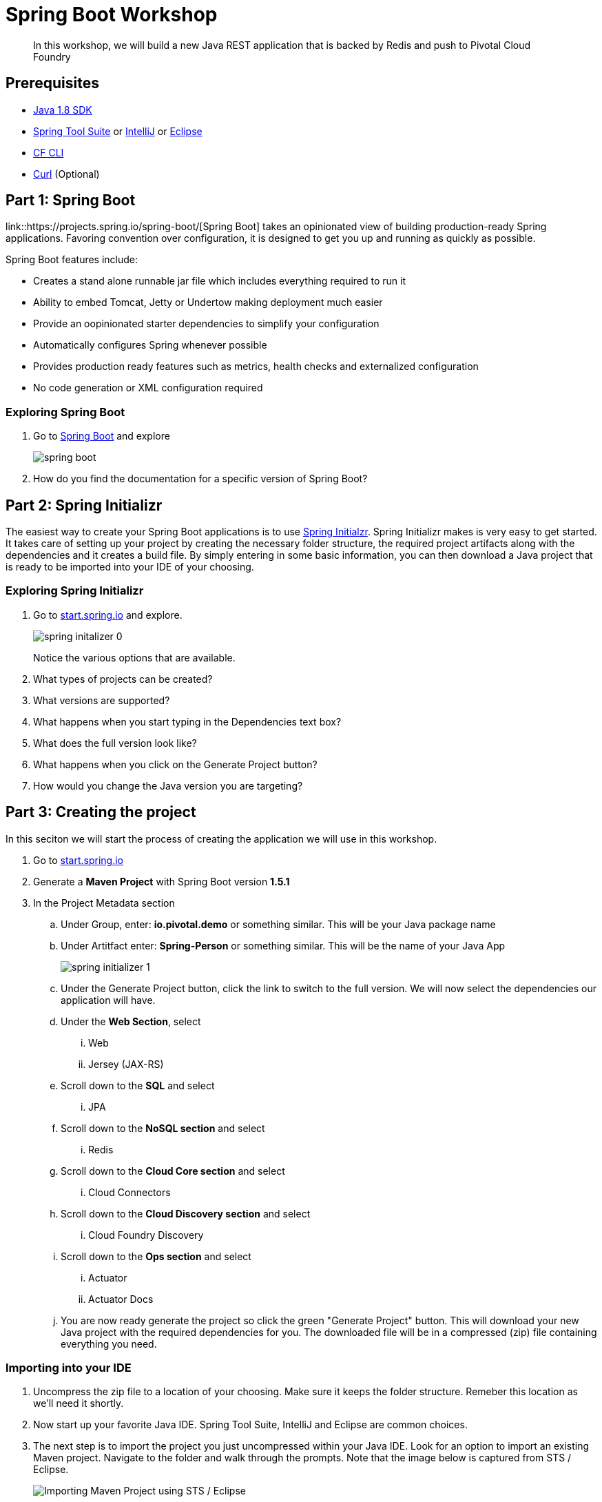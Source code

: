 = Spring Boot Workshop 

[abstract]
--
In this workshop, we will build a new Java REST application that is backed by Redis and push to Pivotal Cloud Foundry
--

== Prerequisites
*** link:http://www.oracle.com/technetwork/java/javase/downloads/jdk8-downloads-2133151.html[Java 1.8 SDK]
*** link:https://spring.io/tools[Spring Tool Suite] or link:https://www.jetbrains.com/idea/[IntelliJ] or link:https://eclipse.org/downloads/[Eclipse] 
*** link:https://github.com/cloudfoundry/cli/releases[CF CLI]
*** link:http://curl.haxx.se/[Curl] (Optional)

== Part 1: Spring Boot
link::https://projects.spring.io/spring-boot/[Spring Boot] takes an opinionated view of building production-ready Spring applications. Favoring convention over configuration, it is designed to get you up and running as quickly as possible. 

Spring Boot features include:

* Creates a stand alone runnable jar file which includes everything required to run it
* Ability to embed Tomcat, Jetty or Undertow making deployment much easier
* Provide an oopinionated starter dependencies to simplify your configuration
* Automatically configures Spring whenever possible
* Provides production ready features such as metrics, health checks and externalized configuration
* No code generation or XML configuration required

=== Exploring Spring Boot

. Go to link:http://projects.spring.io/spring-boot/[Spring Boot] and explore
+
image::spring-boot.png[]
+

. How do you find the documentation for a specific version of Spring Boot?

== Part 2: Spring Initializr
The easiest way to create your Spring Boot applications is to use link:http://start.spring.io[Spring Initialzr]. Spring Initializr makes is very easy to get started. It takes care of setting up your project by creating the necessary folder structure, the required project artifacts along with the dependencies and it creates a build file. By simply entering in some basic information, you can then download a Java project that is ready to be imported into your IDE of your choosing. 

=== Exploring Spring Initializr
. Go to link:http://start.spring.io[start.spring.io] and explore. 
+
image::spring-initalizer-0.png[]
+
Notice the various options that are available. 
+
. What types of projects can be created?
. What versions are supported?
. What happens when you start typing in the Dependencies text box? 
. What does the full version look like? 
. What happens when you click on the Generate Project button?
. How would you change the Java version you are targeting?

== Part 3: Creating the project
In this seciton we will start the process of creating the application we will use in this workshop. 

. Go to link:http://start.spring.io[start.spring.io]
. Generate a *Maven Project* with Spring Boot version *1.5.1*
. In the Project Metadata section
.. Under Group, enter: *io.pivotal.demo* or something similar. This will be your Java package name
.. Under Artitfact enter: *Spring-Person* or something similar. This will be the name of your Java App
+
image::spring-initializer-1.png[]
+
.. Under the Generate Project button, click the link to switch to the full version. We will now select the dependencies our application will have. 
.. Under the **Web Section**, select
... Web
... Jersey (JAX-RS)
.. Scroll down to the *SQL* and select
... JPA
.. Scroll down to the *NoSQL section* and select
... Redis
.. Scroll down to the *Cloud Core section* and select
... Cloud Connectors
.. Scroll down to the *Cloud Discovery section* and select
... Cloud Foundry Discovery
.. Scroll down to the *Ops section* and select
... Actuator
... Actuator Docs

.. You are now ready generate the project so click the green "Generate Project" button. This will download your new Java project with the required dependencies for you. The downloaded file will be in a compressed (zip) file containing everything you need. 

=== Importing into your IDE
. Uncompress the zip file to a location of your choosing. Make sure it keeps the folder structure. Remeber this location as we'll need it shortly.
. Now start up your favorite Java IDE. Spring Tool Suite, IntelliJ and Eclipse are common choices.
. The next step is to import the project you just uncompressed within your Java IDE. Look for an option to import an existing Maven project. Navigate to the folder and walk through the prompts. Note that the image below is captured from STS / Eclipse. 
+
image::sts-import-project.png[Importing Maven Project using STS / Eclipse]
+
You might need to wait for the IDE to import the various dependencies. The image below shows the following progress indicator on the lower right portion of the IDE. Note that this is from STS / Eclipse. 
+
image::waiting-for-import.png[]

== Part 4:Build and Run your application

. Build and Run your application in your IDE
+
image::running-in-sts.png[]
+
. Hmmm. The application didn't start. Taking a look at the logs note the error:
+
```
2017-02-13 14:42:44.617 ERROR 11158 --- [           main] o.s.b.d.LoggingFailureAnalysisReporter   : 

***************************
APPLICATION FAILED TO START
***************************

Description:

Cannot determine embedded database driver class for database type NONE

Action:

If you want an embedded database please put a supported one on the classpath. If you have database settings to be loaded from a particular profile you may need to active it (no profiles are currently active).
```
The error provides a clue as to what is missing. Spring is attempting to instantiate an in-memory database and is not able to do so. 

To fix this do the following:

. Open up the *SpringPersonApplication* class in the *io.pivotal.demo* package. 
. Add the following imports
+
```
import org.springframework.boot.autoconfigure.EnableAutoConfiguration;
import org.springframework.boot.autoconfigure.jdbc.DataSourceAutoConfiguration;
import org.springframework.boot.autoconfigure.orm.jpa.HibernateJpaAutoConfiguration;
```
+
. And add the following annotation after the @SpringBootApplication but before the class definition:
+
```
@EnableAutoConfiguration(exclude = {DataSourceAutoConfiguration.class, HibernateJpaAutoConfiguration.class})
```
+
This annotation tells Spring to disable auto configuration for Hibernate JPA data sources.
. Save the class
. Run the application. The application should start without any errors.
+
. Open a browser to navigate to http://localhost:8080. Notice that by default, the application is protected with Basic Authentication. If you look in the output log, you'll find the password which will look similar to this:
+
```
2017-02-13 14:58:42.090  INFO 11406 --- [           main] o.s.w.s.handler.SimpleUrlHandlerMapping  : Mapped URL path [/**/favicon.ico] onto handler of type [class org.springframework.web.servlet.resource.ResourceHttpRequestHandler]
2017-02-13 14:58:42.482  INFO 11406 --- [           main] b.a.s.AuthenticationManagerConfiguration : 

Using default security password: xxxxxxxx-yyyy-zzzz-aaaa-bbbbbbbbbbbb 

2017-02-13 14:58:42.522  INFO 11406 --- [           main] o.s.s.web.DefaultSecurityFilterChain     : Creating filter chain: OrRequestMatcher [], []
2017-02-13 14:58:42.581  INFO 11406 --- [           main] o.s.s.web.DefaultSecurityFilterChain     : Creating filter chain: org.springframework.boot.actuate.autoconfigure.ManagementWebSecurityAutoConfiguration$LazyEndpointPathRequestMatcher@49f3ff41, []
```
+
. Use *user* as the user name and the password found in your output logs to log in. You'll see the following error:

image::first-time-running.png[]

So what just happened? We created a spring-initializer project with some dependencies, downloaded the project and then ran it. Under the covers, it is using https://projects.spring.io/spring-boot/[Spring Boot]. Spring Boot takes an opinionated view of building production-ready Spring applications. It favors convention over configuration and is designed to get you up and running very quickly. 

The example application that we just ran included Tomcat as an application server because of the choices made when generating the project earlier. 

. What dependencies did spring boot include in the pom.xml file?

=== Disabling Security

Let's disable the need for entering in a user name and password. 

. Edit the application.properties file. It is located in the src/main/resources folder.
. Add the following line to the file
+
----
security.ignored=/**
----
+
. Save the file 
. Build and run the application. (Make sure you stop the running application first)
. Open a Browser and navigate to http://localhost:8080

Notice that now you are not prompted to log in to view the website. 

So what just happened? We effectively told the Security subsystem not to require security for anything under the top level folder. In a more sophisticated application there would be more rules to define where security is and is not required. 

== Part 5: Adding Functionality

In this section, we will continue to add additional capabilities to our application. 

=== Adding Domain Object

The first step of enhancing our application is by adding a domain object. This object represents the information we want to store within a repository later on.

. Create a new Java Class called *Person* in the *io.pivotal.demo.domain* package
. This class will have 3 properties: firstName, lastName, and emailAddress. Use the following code snippet for the class:
+
```
public class Person {
	
	private String firstName;
	private String lastName;
	private String emailAddress;
	
	public Person() {		
	}
	
	public Person(String firstName, String lastName, String emailAddress) {
		this.firstName = firstName;
		this.lastName = lastName;
		this.emailAddress = emailAddress;
	}

	public String getFirstName() {
		return firstName;
	}

	public void setFirstName(String firstName) {
		this.firstName = firstName;
	}

	public String getLastName() {
		return lastName;
	}

	public void setLastName(String lastName) {
		this.lastName = lastName;
	}

	public String getEmailAddress() {
		return emailAddress;
	}

	public void setEmailAddress(String emailAddress) {
		this.emailAddress = emailAddress;
	}

	@Override
	public String toString() {
		return "Person [firstName=" + firstName + ", lastName=" + lastName
				+ ", emailAddress=" + emailAddress + "]";
	}

}
```
+
. Save the file

=== Creating a Repostiory

Next let's create a repository to store the Person information from the Person class we created above. We'll use Redis for this example. Take notice that the constructor of this class requires a RedisTemplate which will be created later on.

. Create a new Java Class called *PersonRepository* in the *io.pivotal.demo.repository* package. This class will implement the CrudRepository interface.
. Use the snippet below to create the contents of this class:
+
```
import java.util.ArrayList;
import java.util.List;
import java.util.Set;

import io.pivotal.demo.domain.Person;

import org.springframework.data.redis.core.HashOperations;
import org.springframework.data.redis.core.RedisTemplate;
import org.springframework.data.repository.CrudRepository;

public class PersonRepository implements CrudRepository<Person, String> {

	public static final String PERSONS_KEY = "persons";
	
	private final HashOperations<String, String, Person> hashOps;
	
	public PersonRepository(RedisTemplate<String, Person> redisTemplate) {
		this.hashOps = redisTemplate.opsForHash();
	}

	@Override
	public long count() {
		return hashOps.keys(PERSONS_KEY).size();
	}

	@Override
	public void delete(String emailAddress) {
		hashOps.delete(PERSONS_KEY, emailAddress);
	}

	@Override
	public void delete(Person person) {
		hashOps.delete(PERSONS_KEY,  person.getEmailAddress());
	}

	@Override
	public void delete(Iterable<? extends Person> persons) {
		for (Person p : persons) {
			delete(p);
		}		
	}

	@Override
	public void deleteAll() {
		Set<String> emails = hashOps.keys(PERSONS_KEY);
		for (String email : emails) {
			delete(email);
		}
		
	}

	@Override
	public boolean exists(String emailAddress) {
		return hashOps.hasKey(PERSONS_KEY,  emailAddress);
	}

	@Override
	public Iterable<Person> findAll() {
		return hashOps.values(PERSONS_KEY);
	}

	@Override
	public Iterable<Person> findAll(Iterable<String> emailAddresses) {
		return hashOps.multiGet(PERSONS_KEY, convertIterableToList(emailAddresses));
	}

	@Override
	public Person findOne(String emailAddress) {
		return hashOps.get(PERSONS_KEY, emailAddress);
	}

	@Override
	public <S extends Person> S save(S person) {
		hashOps.put(PERSONS_KEY, person.getEmailAddress(), person);
		
		return person;
	}

	@Override
	public <S extends Person> Iterable<S> save(Iterable<S> persons) {
		List<S> result = new ArrayList();
		
		for(S entity : persons) {
			save(entity);
			result.add(entity);
		}

		return result;
	}
	
	private <T> List<T> convertIterableToList(Iterable<T> iterable) {
        List<T> list = new ArrayList<>();
        for (T object : iterable) {
            list.add(object);
        }
        return list;
    }
}
```
+
. Save the file

=== Creating a Repository Populator

Let's create a class that will load data into the repository. This class will hook into the application listener to determine if it should add data to the repository or not. It is meant to boostrap our application with some pre-defined data if necessary.

. Create a new Java Class called *PersonRepositoryPopulator* in the *io.pivotal.demo.repository* package
. Use the snippet below to create the contents of this class:
+
```
import io.pivotal.demo.domain.Person;

import java.util.Collection;

import org.springframework.beans.BeansException;
import org.springframework.beans.factory.BeanFactoryUtils;
import org.springframework.context.ApplicationContext;
import org.springframework.context.ApplicationContextAware;
import org.springframework.context.ApplicationListener;
import org.springframework.context.event.ContextRefreshedEvent;
import org.springframework.core.io.ClassPathResource;
import org.springframework.core.io.Resource;
import org.springframework.data.repository.CrudRepository;
import org.springframework.data.repository.init.Jackson2ResourceReader;
import org.springframework.stereotype.Component;

import com.fasterxml.jackson.databind.DeserializationFeature;
import com.fasterxml.jackson.databind.ObjectMapper;

@Component
public class PersonRepositoryPopulator implements ApplicationListener<ContextRefreshedEvent>, ApplicationContextAware {
	
    private final Jackson2ResourceReader resourceReader;
    private final Resource sourceData;
    private ApplicationContext applicationContext;
    
    public PersonRepositoryPopulator()
    {
    	ObjectMapper mapper = new ObjectMapper();
        mapper.configure(DeserializationFeature.FAIL_ON_UNKNOWN_PROPERTIES, false);
        resourceReader = new Jackson2ResourceReader(mapper);
        sourceData = new ClassPathResource("persons.json");
    }

	@Override
	public void setApplicationContext(ApplicationContext applicationContext)
			throws BeansException {
		 this.applicationContext = applicationContext;
	}

	@Override
	public void onApplicationEvent(ContextRefreshedEvent event) {
		 if (event.getApplicationContext().equals(applicationContext)) {
	            CrudRepository personRepository =
	                    BeanFactoryUtils.beanOfTypeIncludingAncestors(applicationContext, CrudRepository.class);
	            if (personRepository != null && personRepository.count() == 0) {
	                populate(personRepository);
	            }
	        }
	}
	
    @SuppressWarnings("unchecked")
    public void populate(CrudRepository repository) {
        Object entity = getEntityFromResource(sourceData);

        if (entity instanceof Collection) {
            for (Person person : (Collection<Person>) entity) {
                if (person != null) {
                    repository.save(person);
                }
            }
        } else {
            repository.save(entity);
        }
    }

    private Object getEntityFromResource(Resource resource) {
        try {
            return resourceReader.readFrom(resource, this.getClass().getClassLoader());
        } catch (Exception e) {
            throw new RuntimeException(e);
        }
    }	
}

```
+
. Save the file

=== Sample Data

Let's create some sample data to load into the repository.

. Create a new file called *persons.json* in the *src/main/resources* folder
. Edit the contents of this file to contain the following. Feel free to add additional entries if you would like. 
+
```
[
	{
		"_class": "io.pivotal.demo.domain.Person",
		"emailAddress" : "johndoe@nowhere.com",
		"firstName" : "John",
		"lastName" : "Doe"
	},
	{
		"_class": "io.pivotal.demo.domain.Person",
		"emailAddress" : "jane@somewhere.com",
		"firstName" : "Jane",
		"lastName" : "Smith"
	},
	{
		"_class": "io.pivotal.demo.domain.Person",
		"emailAddress" : "bobevans@someplace.com",
		"firstName" : "Bob",
		"lastName" : "Evans"
	}
]		
```
+
. Save the file

The PersonRepositoryPopulator class reads the persons.json, attempts to parse it and if it finds a person array or object, populates the repository with the data, but only if there aren't records already in it.  

=== Creating a Redis Configuration

Let's create a Redis Configuration that will be used to create Redis specific entites such as a RedisTemplate which is used to let Redis know how to serialize objects being stored in it.

. Create a new Java Class called *RedisConfig* in the *io.pivotal.demo.config* package
. Edit the contents of this file to contain the following:
+

```
import io.pivotal.demo.domain.Person;
import io.pivotal.demo.repository.PersonRepository;

import org.springframework.context.annotation.Bean;
import org.springframework.context.annotation.Configuration;
import org.springframework.data.redis.connection.RedisConnectionFactory;
import org.springframework.data.redis.core.RedisTemplate;
import org.springframework.data.redis.serializer.Jackson2JsonRedisSerializer;
import org.springframework.data.redis.serializer.RedisSerializer;
import org.springframework.data.redis.serializer.StringRedisSerializer;

@Configuration
public class RedisConfig {

	@Bean
	public PersonRepository repository(RedisTemplate<String, Person> redisTemplate) {
		return new PersonRepository(redisTemplate);
	}
	
	@Bean
	public RedisTemplate<String, Person> redisTemplate(RedisConnectionFactory redisConnectionFactory) {
		RedisTemplate<String, Person> template = new RedisTemplate();
		
		template.setConnectionFactory(redisConnectionFactory);
		
		RedisSerializer<String> stringSerializer = new StringRedisSerializer();
		RedisSerializer<Person> personSerializer = new Jackson2JsonRedisSerializer<>(Person.class);
		
		template.setKeySerializer(stringSerializer);
		template.setValueSerializer(personSerializer);
		template.setHashKeySerializer(stringSerializer);
		template.setHashValueSerializer(personSerializer);
		
		return template;
	}
}
```
+
. Save the file

This RedisConfig class is used to create a new Person Repository and to define the RedisTemplate for the Person class. One key thing to note is that it uses the @Bean annotation to declare a Spring Bean. A Spring Bean is an object that is instantiated, assembled and managed by Spring's Inversion of Control (IoC) container, allowing for Dependency Injection (DI). Note too that this class needs a _RedisConnectionFactory_ which we have not yet defined. 

=== Adding Cloud Configuration

It's time to look at what it will take to deploy it to Pivotal Cloud Foundry. We need to add a configuration profile for a cloud deployment. Let's do that now:

. Create a new Java Class called *RedisCloudConfig* in the *io.pivotal.demo.config* package
. Edit the contents of this file to contain the following:
+
```
import org.springframework.cloud.config.java.AbstractCloudConfig;
import org.springframework.context.annotation.Bean;
import org.springframework.context.annotation.Configuration;
import org.springframework.context.annotation.Profile;
import org.springframework.data.redis.connection.RedisConnectionFactory;

@Configuration
@Profile("cloud")
public class RedisCloudConfig extends AbstractCloudConfig {

	@Bean
	public RedisConnectionFactory redisConnection()
	{
		return connectionFactory().redisConnectionFactory();
	}
}
```
+
What does this class do? It uses a Spring @Profile attribute to indicate that this class should only be instanciated when "cloud" is defined. When you run an application in Pivotal Cloud Foundry, this profile is automatically enabled. You can also specify which profile you want to run by setting the spring.profiles.active environment variable if you want to use something other than cloud.

=== Creating REST Endpoints

Now that we have a domain object, and some sample data, the next step is to add REST endpoints that provide an API for manipulating the data.

. Create a new Java Class called *PersonController* in the *io.pivotal.demo.controller* package
. Edit the contents of this file to contain the following:
+
```
import javax.validation.Valid;

import io.pivotal.demo.domain.Person;

import org.springframework.beans.factory.annotation.Autowired;
import org.springframework.data.repository.CrudRepository;
import org.springframework.web.bind.annotation.PathVariable;
import org.springframework.web.bind.annotation.RequestBody;
import org.springframework.web.bind.annotation.RequestMapping;
import org.springframework.web.bind.annotation.RequestMethod;
import org.springframework.web.bind.annotation.RestController;

@RestController
@RequestMapping(value = "/persons")
public class PersonController {

	private CrudRepository<Person, String> repository;
	
	@Autowired
	public PersonController(CrudRepository<Person, String> repository)
	{
		this.repository = repository;
	}
	
	@RequestMapping(method = RequestMethod.GET)
	public Iterable<Person> persons()
	{
		return repository.findAll();
	}
	
	@RequestMapping(method = RequestMethod.PUT)
    public Person add(@RequestBody @Valid Person person) {
        return repository.save(person);
    }

    @RequestMapping(method = RequestMethod.POST)
    public Person update(@RequestBody @Valid Person person) {
        return repository.save(person);
    }

    @RequestMapping(value = "/{emailAddress:.+}", method = RequestMethod.GET)
    public Person getById(@PathVariable String emailAddress) {
        return repository.findOne(emailAddress);
    }

    @RequestMapping(value = "/{emailAddress:.+}", method = RequestMethod.DELETE)
    public void deleteById(@PathVariable String emailAddress) {
        repository.delete(emailAddress);
    }	
}
```
+
. Save the File

What does this class do? First, it defines a @RestController located at the /persons URI. When running, this means the URL would be http://spring-persons-xxx.my-cf-domain.com/persons. 

Inside of this class, the constructor is annotated with the @Autowired attribute which let's Spring know it will be constructing this class on our behalf. That way, we can determine later what CrudRepository we want to use. In our case, we only have one implementation, but you could add a MySQL or HSQL or another implmentation at a later date if you wanted to. 

Then we have various methods that are annotated with a specific @RequestMapping annotation that indicates when this method should be called. For example, in the case of the _Iterable_ method, it returns a Iterator over a collection of Persons. Similarly there are other methods that allow you to find an person by email address (_getById()_ using an HTTP GET), add a new person (_add()_ using HTTP PUT), updating a person (_update()_ using HTTP POST) and deleting a person (_deleteById()_ using HTTP DELETE).

Another interesting thing to note here is that there are annotations that map a Request Body (@RequestBody) to a Person instance. So in the case of the _update()_ method, when sending a request to update, Spring is expecting to find a Person object in the request body, pulls it out , creates a Person object and calls the update method. It is taking care of the usual work of parsing the body, deserializing the parameters, validating them and then constructing the object required. 

Validate that the other endpoints work by using a REST tool like curl or a browser plugin to add, retrieve, update, and delete a person from your repository. 

=== Part 6: Running on Pivotal Cloud Foundry

Now that the application has all the necessary features completed, it is time to push to Pivotal Cloud Foundry and bind to Redis as a backing store. 

==== Pushing to Pivotal Cloud Foundry

Before we deploy to cloud foundry there are a few things that need to occur. 

. If you haven't already, download the latest release of the Cloud Foundry CLI from link:https://github.com/cloudfoundry/cli/releases[CF CLI] for your operating system and install it.

. Set the API target for the CLI: (this information will be provided to you in the workshop)
+
----
$ cf api https://api.sys.cloud.rick-ross.com --skip-ssl-validation
----

. Login to Pivotal Cloudfoundry:
+
----
$ cf login
----
+
. Follow the prompts, using the username & password provided to you during the workshop.
. Build the application jar file
+
```
$ cd <location of your project>
$ ./mvnw clean package -DskipTests
```
+
This creates a self-contained Jar file for the application in the _target_ folder. As an alternative, you can create the jar file within your IDE. For the purposes of this example, it is assumed that the location of the jar file is in the _target_ folder. 
+
Notice the *-DskipTest* argument which tells Maven that it should not run the unit tests. The reason we are using specifying this is because running the tests locally will fail because it will not be able to locate a local Redis repository.
+
. Push the application using the following command line
+
```
$ cf push spring-person --no-start --random-route -p target/Spring-Person-0.0.1-SNAPSHOT.jar
Creating app spring-person in org pivotal / space development as rross@pivotal.io...
OK

Creating route spring-person-commemoratory-isogeny.app.cloud.rick-ross.com...
OK

Binding spring-person-commemoratory-isogeny.app.cloud.rick-ross.com to spring-person...
OK

Uploading spring-person...
Uploading app files from: /var/folders/mw/n4bhxvfn7wb4dw9rz8kznwcw0000gp/T/unzipped-app029402170
Uploading 24.4M, 187 files
Done uploading
OK
```
+
This command uploads the application to Pivotal Cloud Foundry, and does not start it because we still need to set up a Redis service. 
. Browse the Marketplace
+
```
$ cf marketplace
Getting services from marketplace in org pivotal / space development as rross@pivotal.io...
OK

service                       plans                     description
app-autoscaler                standard                  Scales bound applications in response to load (beta)
p-circuit-breaker-dashboard   standard                  Circuit Breaker Dashboard for Spring Cloud Applications
p-config-server               standard                  Config Server for Spring Cloud Applications
p-mysql                       100mb                     MySQL databases on demand
p-rabbitmq                    standard                  RabbitMQ is a robust and scalable high-performance multi-protocol messaging broker.
p-redis                       shared-vm, dedicated-vm   Redis service to provide a key-value store
p-service-registry            standard                  Service Registry for Spring Cloud Applications

TIP:  Use 'cf marketplace -s SERVICE' to view descriptions of individual plans of a given service.
```
+
Notice that there is a Redis service we can use. It is called "p-redis" and there are two plans: dedicated-vm and shared-vm. 
+
. Create a Redis service using the shared-vm plan
+
```
$ cf create-service p-redis shared-vm SpringPersonRedis
OK
```
+
. Bind the application to this service
+
```
$ cf bind-service spring-person SpringPersonRedis
OK
TIP: Use 'cf restage spring-person' to ensure your env variable changes take effect
```
+
. Start the application
+
```
$ cf push spring-person --no-start --random-route -p target/Spring-Person-0.0.1-SNAPSHOT.jar
Creating app spring-person in org pivotal / space development as rross@pivotal.io...
OK

Creating route spring-person-heterochromatic-eelgrass.app.cloud.rick-ross.com...
OK

Binding spring-person-heterochromatic-eelgrass.app.cloud.rick-ross.com to spring-person...
OK

Uploading spring-person...
Uploading app files from: /var/folders/mw/n4bhxvfn7wb4dw9rz8kznwcw0000gp/T/unzipped-app670043780
Uploading 844K, 131 files
Done uploading
OK

Rick-Ross-MacBook-Pro-8835:Spring-Person rross$ cf create-service p-redis shared-vm SpringPersonRedis
Creating service instance SpringPersonRedis in org pivotal / space development as rross@pivotal.io...
OK
Rick-Ross-MacBook-Pro-8835:Spring-Person rross$ cf bind-service spring-person SpringPersonRedis
Binding service SpringPersonRedis to app spring-person in org pivotal / space development as rross@pivotal.io...
OK
TIP: Use 'cf restage spring-person' to ensure your env variable changes take effect
Rick-Ross-MacBook-Pro-8835:Spring-Person rross$ cf start spring-person
Starting app spring-person in org pivotal / space development as rross@pivotal.io...
Downloading binary_buildpack...
Downloading ruby_buildpack...
Downloading python_buildpack...
Downloading nodejs_buildpack...
Downloading go_buildpack...
Downloaded ruby_buildpack
Downloading staticfile_buildpack...
Downloaded binary_buildpack
Downloading java_buildpack_offline...
Downloaded nodejs_buildpack
Downloaded go_buildpack
Downloading php_buildpack...
Downloaded python_buildpack
Downloading dotnet_core_buildpack...
Downloaded staticfile_buildpack
Downloaded dotnet_core_buildpack
Downloaded php_buildpack
Downloaded java_buildpack_offline
Creating container
Successfully created container
Downloading app package...
Downloaded app package (37.3M)
Staging...
-----> Java Buildpack Version: v3.10 (offline) | https://github.com/cloudfoundry/java-buildpack.git#193d6b7
-----> Downloading Open Jdk JRE 1.8.0_111 from https://java-buildpack.cloudfoundry.org/openjdk/trusty/x86_64/openjdk-1.8.0_111.tar.gz (found in cache)
       Expanding Open Jdk JRE to .java-buildpack/open_jdk_jre (1.1s)
-----> Downloading Open JDK Like Memory Calculator 2.0.2_RELEASE from https://java-buildpack.cloudfoundry.org/memory-calculator/trusty/x86_64/memory-calculator-2.0.2_RELEASE.tar.gz (found in cache)
       Memory Settings: -XX:MetaspaceSize=104857K -XX:MaxMetaspaceSize=104857K -Xss349K -Xmx681574K -Xms681574K
-----> Downloading Spring Auto Reconfiguration 1.10.0_RELEASE from https://java-buildpack.cloudfoundry.org/auto-reconfiguration/auto-reconfiguration-1.10.0_RELEASE.jar (found in cache)
Exit status 0
Staging complete
Uploading droplet, build artifacts cache...
Uploading build artifacts cache...
Uploading droplet...
Uploaded build artifacts cache (109B)
Uploaded droplet (82.4M)
Uploading complete
Destroying container
Successfully destroyed container

0 of 1 instances running, 1 starting
0 of 1 instances running, 1 starting
0 of 1 instances running, 1 starting
1 of 1 instances running

App started


OK

App spring-person was started using this command `CALCULATED_MEMORY=$($PWD/.java-buildpack/open_jdk_jre/bin/java-buildpack-memory-calculator-2.0.2_RELEASE -memorySizes=metaspace:64m..,stack:228k.. -memoryWeights=heap:65,metaspace:10,native:15,stack:10 -memoryInitials=heap:100%,metaspace:100% -stackThreads=300 -totMemory=$MEMORY_LIMIT) && JAVA_OPTS="-Djava.io.tmpdir=$TMPDIR -XX:OnOutOfMemoryError=$PWD/.java-buildpack/open_jdk_jre/bin/killjava.sh $CALCULATED_MEMORY" && SERVER_PORT=$PORT eval exec $PWD/.java-buildpack/open_jdk_jre/bin/java $JAVA_OPTS -cp $PWD/. org.springframework.boot.loader.JarLauncher`

Showing health and status for app spring-person in org pivotal / space development as rross@pivotal.io...
OK

requested state: started
instances: 1/1
usage: 1G x 1 instances
urls: spring-person-heterochromatic-eelgrass.app.cloud.rick-ross.com
last uploaded: Mon Feb 13 21:41:03 UTC 2017
stack: cflinuxfs2
buildpack: java-buildpack=v3.10-offline-https://github.com/cloudfoundry/java-buildpack.git#193d6b7 java-main open-jdk-like-jre=1.8.0_111 open-jdk-like-memory-calculator=2.0.2_RELEASE spring-auto-reconfiguration=1.10.0_RELEASE

     state     since                    cpu    memory       disk         details
#0   running   2017-02-13 04:42:12 PM   0.0%   287M of 1G   165M of 1G
```
+
. Open a browser and go to the URL indicated in the urls: line above, with "/persons" appended to the end of it. In this case the url is https://spring-person-heterochromatic-eelgrass.app.cloud.rick-ross.com/persons
+

image::running-on-pcf.png[]

Now we have an application that runs locally as well as on Pivotal Cloud Foundry. 

=== Creating a Manifest

To make it easier to push updates to Pivotal Cloud Foundry, let's create a manifest file. 

. Create a file called manifest.yml and put it in the same folder that contains the pom.xml file. 
. Edit the contents of this file to contain the following:
+
```
---
applications:
- name: spring-person
  memory: 1G
  random-route: true
  path: target/Spring-Person-0.0.1-SNAPSHOT.jar
  services:
   - SpringPersonRedis
```
+
Note that the Name of the Service needs to match the service you created previously. In this case it is __SpringPersonRedis__.
+
. Save the file
. Push the application again this time with no arguments
+
```
$ cf push
```
+
. Open a browser and navigate to the /persons URL to verify the applicaiton is working

=== Part 7: Testing the other REST endpoints (Optional)

If you have curl installed, you can add, retrieve, update and delete records using the REST API that we created. The sections below walk you through the process of using those APIs. Note that the URLs in this seciton are using HTTP and not HTTPS.

==== Adding a New Record

```
$ curl -H "Content-Type: application/json" -X PUT  -d '{"firstName":"My","lastName":"Name","emailAddress":"myname@example.com"}' http://<your application URL goes here>/persons
```

==== Retrieving a Record

```
$ curl -H "Content-Type: application/json" -X GET http://<your application URL goes here>/persons/myname%40example.com
```

==== Updating a Record

```
$ curl -H "Content-Type: application/json" -X POST  -d '{"firstName":"My","lastName":"RealName","emailAddress":"myname@example.com"}' http://<your application URL goes here>/persons
```
==== Deleting a Record

```
$ curl -H "Content-Type: application/json" -X DELETE http://<your application URL goes here>/persons/myname%40example.com
```

